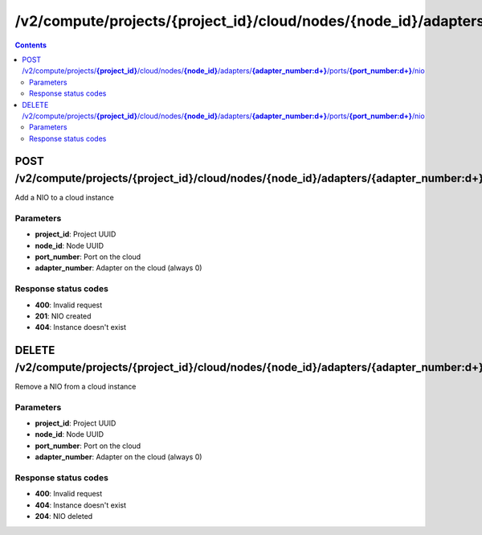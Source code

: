 /v2/compute/projects/{project_id}/cloud/nodes/{node_id}/adapters/{adapter_number:\d+}/ports/{port_number:\d+}/nio
------------------------------------------------------------------------------------------------------------------------------------------

.. contents::

POST /v2/compute/projects/**{project_id}**/cloud/nodes/**{node_id}**/adapters/**{adapter_number:\d+}**/ports/**{port_number:\d+}**/nio
~~~~~~~~~~~~~~~~~~~~~~~~~~~~~~~~~~~~~~~~~~~~~~~~~~~~~~~~~~~~~~~~~~~~~~~~~~~~~~~~~~~~~~~~~~~~~~~~~~~~~~~~~~~~~~~~~~~~~~~~~~~~~~~~~~~~~~~~~~~~~~~~~~~~~~~~~~~~~~
Add a NIO to a cloud instance

Parameters
**********
- **project_id**: Project UUID
- **node_id**: Node UUID
- **port_number**: Port on the cloud
- **adapter_number**: Adapter on the cloud (always 0)

Response status codes
**********************
- **400**: Invalid request
- **201**: NIO created
- **404**: Instance doesn't exist


DELETE /v2/compute/projects/**{project_id}**/cloud/nodes/**{node_id}**/adapters/**{adapter_number:\d+}**/ports/**{port_number:\d+}**/nio
~~~~~~~~~~~~~~~~~~~~~~~~~~~~~~~~~~~~~~~~~~~~~~~~~~~~~~~~~~~~~~~~~~~~~~~~~~~~~~~~~~~~~~~~~~~~~~~~~~~~~~~~~~~~~~~~~~~~~~~~~~~~~~~~~~~~~~~~~~~~~~~~~~~~~~~~~~~~~~
Remove a NIO from a cloud instance

Parameters
**********
- **project_id**: Project UUID
- **node_id**: Node UUID
- **port_number**: Port on the cloud
- **adapter_number**: Adapter on the cloud (always 0)

Response status codes
**********************
- **400**: Invalid request
- **404**: Instance doesn't exist
- **204**: NIO deleted

